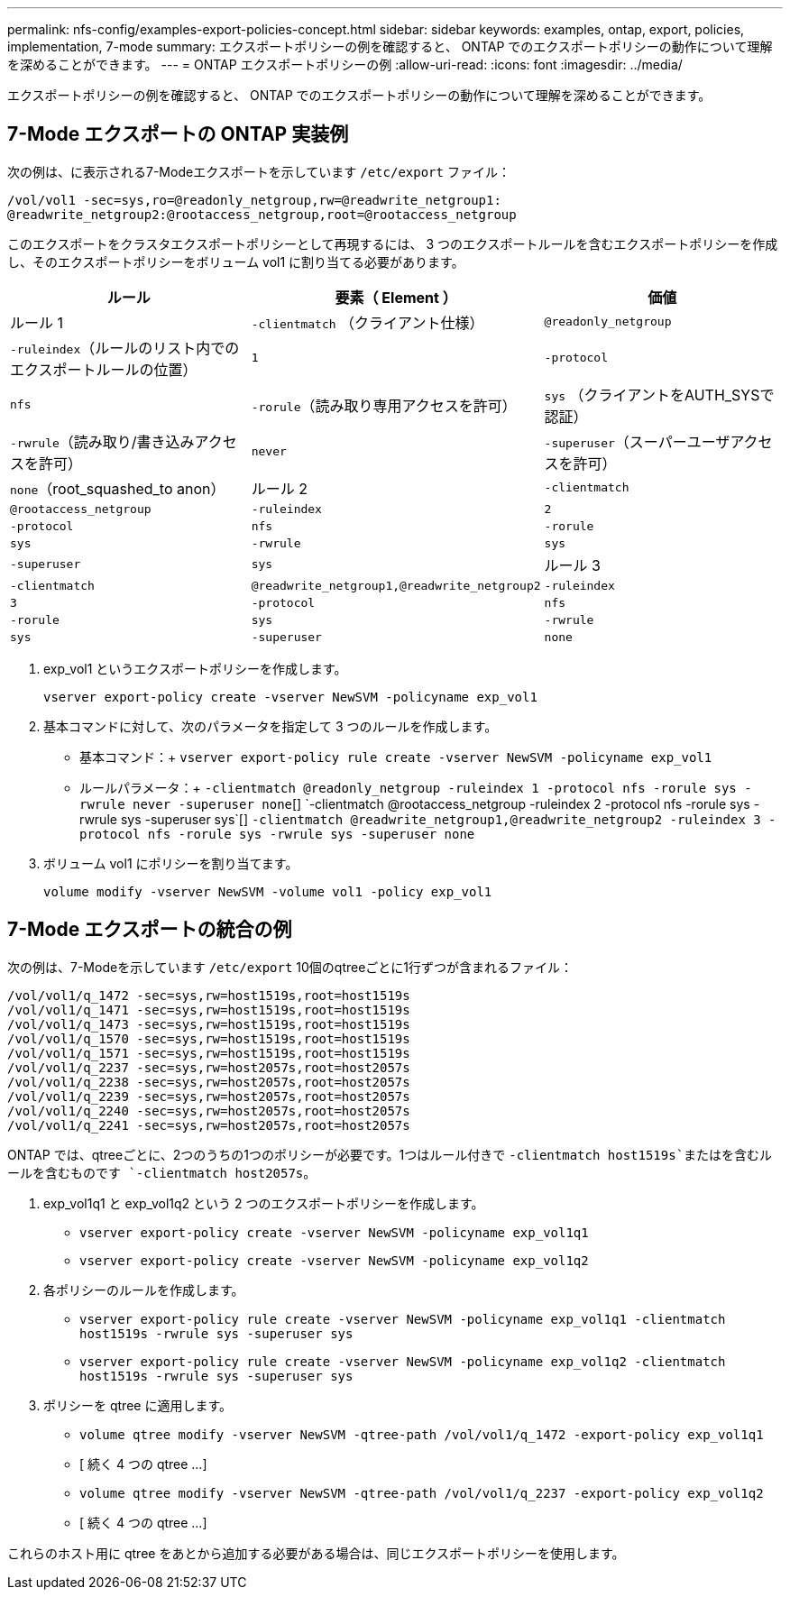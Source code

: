---
permalink: nfs-config/examples-export-policies-concept.html 
sidebar: sidebar 
keywords: examples, ontap, export, policies, implementation, 7-mode 
summary: エクスポートポリシーの例を確認すると、 ONTAP でのエクスポートポリシーの動作について理解を深めることができます。 
---
= ONTAP エクスポートポリシーの例
:allow-uri-read: 
:icons: font
:imagesdir: ../media/


[role="lead"]
エクスポートポリシーの例を確認すると、 ONTAP でのエクスポートポリシーの動作について理解を深めることができます。



== 7-Mode エクスポートの ONTAP 実装例

次の例は、に表示される7-Modeエクスポートを示しています `/etc/export` ファイル：

[listing]
----
/vol/vol1 -sec=sys,ro=@readonly_netgroup,rw=@readwrite_netgroup1:
@readwrite_netgroup2:@rootaccess_netgroup,root=@rootaccess_netgroup
----
このエクスポートをクラスタエクスポートポリシーとして再現するには、 3 つのエクスポートルールを含むエクスポートポリシーを作成し、そのエクスポートポリシーをボリューム vol1 に割り当てる必要があります。

|===
| ルール | 要素（ Element ） | 価値 


 a| 
ルール 1
 a| 
`-clientmatch` （クライアント仕様）
 a| 
`@readonly_netgroup`



 a| 
`-ruleindex`（ルールのリスト内でのエクスポートルールの位置）
 a| 
`1`



 a| 
`-protocol`
 a| 
`nfs`



 a| 
`-rorule`（読み取り専用アクセスを許可）
 a| 
`sys` （クライアントをAUTH_SYSで認証）



 a| 
`-rwrule`（読み取り/書き込みアクセスを許可）
 a| 
`never`



 a| 
`-superuser`（スーパーユーザアクセスを許可）
 a| 
`none`（root_squashed_to anon）



 a| 
ルール 2
 a| 
`-clientmatch`
 a| 
`@rootaccess_netgroup`



 a| 
`-ruleindex`
 a| 
`2`



 a| 
`-protocol`
 a| 
`nfs`



 a| 
`-rorule`
 a| 
`sys`



 a| 
`-rwrule`
 a| 
`sys`



 a| 
`-superuser`
 a| 
`sys`



 a| 
ルール 3
 a| 
`-clientmatch`
 a| 
`@readwrite_netgroup1,@readwrite_netgroup2`



 a| 
`-ruleindex`
 a| 
`3`



 a| 
`-protocol`
 a| 
`nfs`



 a| 
`-rorule`
 a| 
`sys`



 a| 
`-rwrule`
 a| 
`sys`



 a| 
`-superuser`
 a| 
`none`

|===
. exp_vol1 というエクスポートポリシーを作成します。
+
`vserver export-policy create -vserver NewSVM -policyname exp_vol1`

. 基本コマンドに対して、次のパラメータを指定して 3 つのルールを作成します。
+
** 基本コマンド：+
`vserver export-policy rule create -vserver NewSVM -policyname exp_vol1`
** ルールパラメータ：+
`-clientmatch @readonly_netgroup -ruleindex 1 -protocol nfs -rorule sys -rwrule never -superuser none`[+] `-clientmatch @rootaccess_netgroup -ruleindex 2 -protocol nfs -rorule sys -rwrule sys -superuser sys`[+] `-clientmatch @readwrite_netgroup1,@readwrite_netgroup2 -ruleindex 3 -protocol nfs -rorule sys -rwrule sys -superuser none`


. ボリューム vol1 にポリシーを割り当てます。
+
`volume modify -vserver NewSVM -volume vol1 -policy exp_vol1`





== 7-Mode エクスポートの統合の例

次の例は、7-Modeを示しています `/etc/export` 10個のqtreeごとに1行ずつが含まれるファイル：

[listing]
----

/vol/vol1/q_1472 -sec=sys,rw=host1519s,root=host1519s
/vol/vol1/q_1471 -sec=sys,rw=host1519s,root=host1519s
/vol/vol1/q_1473 -sec=sys,rw=host1519s,root=host1519s
/vol/vol1/q_1570 -sec=sys,rw=host1519s,root=host1519s
/vol/vol1/q_1571 -sec=sys,rw=host1519s,root=host1519s
/vol/vol1/q_2237 -sec=sys,rw=host2057s,root=host2057s
/vol/vol1/q_2238 -sec=sys,rw=host2057s,root=host2057s
/vol/vol1/q_2239 -sec=sys,rw=host2057s,root=host2057s
/vol/vol1/q_2240 -sec=sys,rw=host2057s,root=host2057s
/vol/vol1/q_2241 -sec=sys,rw=host2057s,root=host2057s
----
ONTAP では、qtreeごとに、2つのうちの1つのポリシーが必要です。1つはルール付きで `-clientmatch host1519s`またはを含むルールを含むものです `-clientmatch host2057s`。

. exp_vol1q1 と exp_vol1q2 という 2 つのエクスポートポリシーを作成します。
+
** `vserver export-policy create -vserver NewSVM -policyname exp_vol1q1`
** `vserver export-policy create -vserver NewSVM -policyname exp_vol1q2`


. 各ポリシーのルールを作成します。
+
** `vserver export-policy rule create -vserver NewSVM -policyname exp_vol1q1 -clientmatch host1519s -rwrule sys -superuser sys`
** `vserver export-policy rule create -vserver NewSVM -policyname exp_vol1q2 -clientmatch host1519s -rwrule sys -superuser sys`


. ポリシーを qtree に適用します。
+
** `volume qtree modify -vserver NewSVM -qtree-path /vol/vol1/q_1472 -export-policy exp_vol1q1`
** [ 続く 4 つの qtree ...]
** `volume qtree modify -vserver NewSVM -qtree-path /vol/vol1/q_2237 -export-policy exp_vol1q2`
** [ 続く 4 つの qtree ...]




これらのホスト用に qtree をあとから追加する必要がある場合は、同じエクスポートポリシーを使用します。
